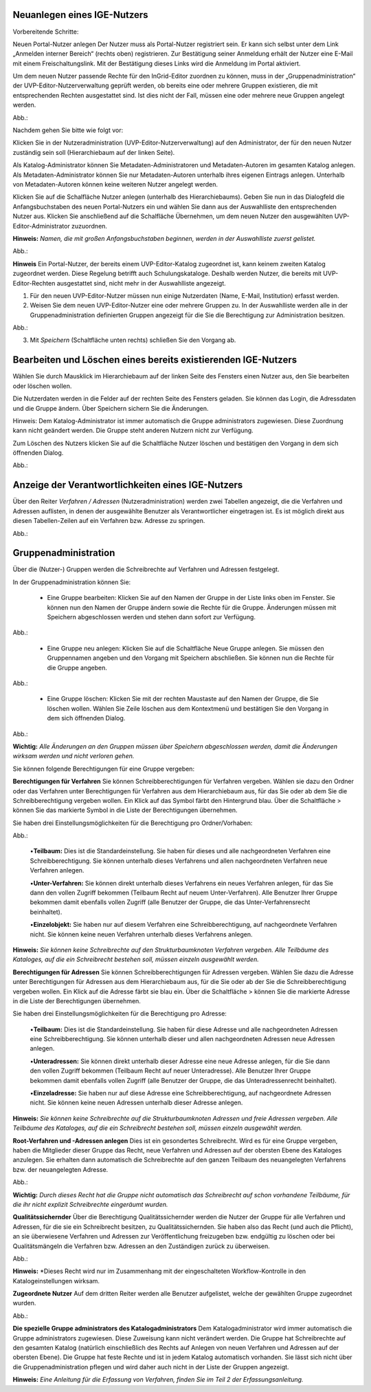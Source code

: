 Neuanlegen eines IGE-Nutzers
============================

Vorbereitende Schritte:

Neuen Portal-Nutzer anlegen
Der Nutzer muss als Portal-Nutzer registriert sein. Er kann sich selbst unter dem Link „Anmelden interner Bereich“ (rechts oben) registrieren. Zur Bestätigung seiner Anmeldung erhält der Nutzer eine E-Mail mit einem Freischaltungslink. Mit der Bestätigung dieses Links wird die Anmeldung im Portal aktiviert.

Um dem neuen Nutzer passende Rechte für den InGrid-Editor zuordnen zu können, muss in der „Gruppenadministration“ der UVP-Editor-Nutzerverwaltung geprüft werden, ob bereits eine oder mehrere Gruppen existieren, die mit entsprechenden Rechten ausgestattet sind. Ist dies nicht der Fall, müssen eine oder mehrere neue Gruppen angelegt werden.

Abb.:

 
Nachdem gehen Sie bitte wie folgt vor:

Klicken Sie in der Nutzeradministration (UVP-Editor-Nutzerverwaltung) auf den Administrator, der für den neuen Nutzer zuständig sein soll (Hierarchiebaum auf der linken Seite).

Als Katalog-Administrator können Sie Metadaten-Administratoren und Metadaten-Autoren im gesamten Katalog anlegen. Als Metadaten-Administrator können Sie nur Metadaten-Autoren unterhalb ihres eigenen Eintrags anlegen. Unterhalb von Metadaten-Autoren können keine weiteren Nutzer angelegt werden.

Klicken Sie auf die Schalfläche Nutzer anlegen (unterhalb des Hierarchiebaums). Geben Sie nun in das Dialogfeld die Anfangsbuchstaben des neuen Portal-Nutzers ein und wählen Sie dann aus der Auswahlliste den entsprechenden Nutzer aus. Klicken Sie anschließend auf die Schalfläche Übernehmen, um dem neuen Nutzer den ausgewählten UVP-Editor-Administrator zuzuordnen.
 
**Hinweis:**
*Namen, die mit großen Anfangsbuchstaben beginnen, werden in der Auswahlliste zuerst gelistet.*

Abb.:
 
**Hinweis**
Ein Portal-Nutzer, der bereits einem UVP-Editor-Katalog zugeordnet ist, kann keinem zweiten Katalog zugeordnet werden. Diese Regelung betrifft auch Schulungskataloge. Deshalb werden Nutzer, die bereits mit UVP-Editor-Rechten ausgestattet sind, nicht mehr in der Auswahlliste angezeigt.

1. Für den neuen UVP-Editor-Nutzer müssen nun einige Nutzerdaten (Name, E-Mail, Institution) erfasst werden.

2. Weisen Sie dem neuen UVP-Editor-Nutzer eine oder mehrere Gruppen zu. In der Auswahlliste werden alle in der Gruppenadministration definierten Gruppen angezeigt für die Sie die Berechtigung zur Administration besitzen.

Abb.:
 
3.	Mit *Speichern* (Schaltfläche unten rechts) schließen Sie den Vorgang ab.


Bearbeiten und Löschen eines bereits existierenden IGE-Nutzers
==============================================================

Wählen Sie durch Mausklick im Hierarchiebaum auf der linken Seite des Fensters einen Nutzer aus, den Sie bearbeiten oder löschen wollen.

Die Nutzerdaten werden in die Felder auf der rechten Seite des Fensters geladen. Sie können das Login, die Adressdaten und die Gruppe ändern. Über Speichern sichern Sie die Änderungen.

Hinweis: Dem Katalog-Administrator ist immer automatisch die Gruppe administrators zugewiesen. Diese Zuordnung kann nicht geändert werden. Die Gruppe steht anderen Nutzern nicht zur Verfügung.

Zum Löschen des Nutzers klicken Sie auf die Schaltfläche Nutzer löschen und bestätigen den Vorgang in dem sich öffnenden Dialog.

Abb.:
 

Anzeige der Verantwortlichkeiten eines IGE-Nutzers
==================================================

Über den Reiter *Verfahren / Adressen* (Nutzeradministration) werden zwei Tabellen angezeigt, die die Verfahren und Adressen auflisten, in denen der ausgewählte Benutzer als Verantwortlicher eingetragen ist. Es ist möglich direkt aus diesen Tabellen-Zeilen auf ein Verfahren bzw. Adresse zu springen.
 
Abb.:


Gruppenadministration
=====================

Über die (Nutzer-) Gruppen werden die Schreibrechte auf Verfahren und Adressen festgelegt.

In der Gruppenadministration können Sie:

 • Eine Gruppe bearbeiten: Klicken Sie auf den Namen der Gruppe in der Liste links oben im Fenster. Sie können nun den Namen der Gruppe ändern sowie die Rechte für die Gruppe. Änderungen müssen mit Speichern abgeschlossen werden und stehen dann sofort zur Verfügung.

Abb.:

 • Eine Gruppe neu anlegen: Klicken Sie auf die Schaltfläche Neue Gruppe anlegen. Sie müssen den Gruppennamen angeben und den Vorgang mit Speichern abschließen. Sie können nun die Rechte für die Gruppe angeben.

Abb.:

 • Eine Gruppe löschen: Klicken Sie mit der rechten Maustaste auf den Namen der Gruppe, die Sie löschen wollen. Wählen Sie Zeile löschen aus dem Kontextmenü und bestätigen Sie den Vorgang in dem sich öffnenden Dialog.

Abb.:
 
**Wichtig:** *Alle Änderungen an den Gruppen müssen über Speichern abgeschlossen werden, damit die Änderungen wirksam werden und nicht verloren gehen.*

Sie können folgende Berechtigungen für eine Gruppe vergeben:

**Berechtigungen für Verfahren**
Sie können Schreibberechtigungen für Verfahren vergeben. Wählen sie dazu den Ordner oder das Verfahren unter Berechtigungen für Verfahren aus dem Hierarchiebaum aus, für das Sie oder ab dem Sie die Schreibberechtigung vergeben wollen. Ein Klick auf das Symbol färbt den Hintergrund blau. Über die Schaltfläche > können Sie das markierte Symbol in die Liste der Berechtigungen übernehmen.

Sie haben drei Einstellungsmöglichkeiten für die Berechtigung pro Ordner/Vorhaben:

Abb.:
 
 •**Teilbaum:** Dies ist die Standardeinstellung. Sie haben für dieses und alle nachgeordneten Verfahren eine Schreibberechtigung. Sie können unterhalb dieses Verfahrens und allen nachgeordneten Verfahren neue Verfahren anlegen.

 •**Unter-Verfahren:** Sie können direkt unterhalb dieses Verfahrens ein neues Verfahren anlegen, für das Sie dann den vollen Zugriff bekommen (Teilbaum Recht auf neuem Unter-Verfahren). Alle Benutzer Ihrer Gruppe bekommen damit ebenfalls vollen Zugriff (alle Benutzer der Gruppe, die das Unter-Verfahrensrecht beinhaltet).

 •**Einzelobjekt:** Sie haben nur auf diesem Verfahren eine Schreibberechtigung, auf nachgeordnete Verfahren nicht. Sie können keine neuen Verfahren unterhalb dieses Verfahrens anlegen.

**Hinweis:** *Sie können keine Schreibrechte auf den Strukturbaumknoten Verfahren vergeben. Alle Teilbäume des Kataloges, auf die ein Schreibrecht bestehen soll, müssen einzeln ausgewählt werden.*

**Berechtigungen für Adressen**
Sie können Schreibberechtigungen für Adressen vergeben. Wählen Sie dazu die Adresse unter Berechtigungen für Adressen aus dem Hierarchiebaum aus, für die Sie oder ab der Sie die Schreibberechtigung vergeben wollen. Ein Klick auf die Adresse färbt sie blau ein. Über die Schaltfläche > können Sie die markierte Adresse in die Liste der Berechtigungen übernehmen.

Sie haben drei Einstellungsmöglichkeiten für die Berechtigung pro Adresse:
 
 •**Teilbaum:** Dies ist die Standardeinstellung. Sie haben für diese Adresse und alle nachgeordneten Adressen eine Schreibberechtigung. Sie können unterhalb dieser und allen nachgeordneten Adressen neue Adressen anlegen.

 •**Unteradressen:** Sie können direkt unterhalb dieser Adresse eine neue Adresse anlegen, für die Sie dann den vollen Zugriff bekommen (Teilbaum Recht auf neuer Unteradresse). Alle Benutzer Ihrer Gruppe bekommen damit ebenfalls vollen Zugriff (alle Benutzer der Gruppe, die das Unteradressenrecht beinhaltet).

 •**Einzeladresse:** Sie haben nur auf diese Adresse eine Schreibberechtigung, auf nachgeordnete Adressen nicht. Sie können keine neuen Adressen unterhalb dieser Adresse anlegen.
 
**Hinweis:** *Sie können keine Schreibrechte auf die Strukturbaumknoten Adressen und freie Adressen vergeben. Alle Teilbäume des Kataloges, auf die ein Schreibrecht bestehen soll, müssen einzeln ausgewählt werden.*

**Root-Verfahren und -Adressen anlegen**
Dies ist ein gesondertes Schreibrecht. Wird es für eine Gruppe vergeben, haben die Mitglieder dieser Gruppe das Recht, neue Verfahren und Adressen auf der obersten Ebene des Kataloges anzulegen. Sie erhalten dann automatisch die Schreibrechte auf den ganzen Teilbaum des neuangelegten Verfahrens bzw. der neuangelegten Adresse.

Abb.:
 
**Wichtig:** *Durch dieses Recht hat die Gruppe nicht automatisch das Schreibrecht auf schon vorhandene Teilbäume, für die ihr nicht explizit Schreibrechte eingeräumt wurden.*

**Qualitätssichernder**
Über die Berechtigung Qualitätssichernder werden die Nutzer der Gruppe für alle Verfahren und Adressen, für die sie ein Schreibrecht besitzen, zu Qualitätssichernden. Sie haben also das Recht (und auch die Pflicht), an sie überwiesene Verfahren und Adressen zur Veröffentlichung freizugeben bzw. endgültig zu löschen oder bei Qualitätsmängeln die Verfahren bzw. Adressen an den Zuständigen zurück zu überweisen.

Abb.:
 
**Hinweis:** *Dieses Recht wird nur im Zusammenhang mit der eingeschalteten Workflow-Kontrolle in den Katalogeinstellungen wirksam.

**Zugeordnete Nutzer**
Auf dem dritten Reiter werden alle Benutzer aufgelistet, welche der gewählten Gruppe zugeordnet wurden.

Abb.:

**Die spezielle Gruppe administrators des Katalogadministrators**
Dem Katalogadministrator wird immer automatisch die Gruppe administrators zugewiesen. Diese Zuweisung kann nicht verändert werden. Die Gruppe hat Schreibrechte auf den gesamten Katalog (natürlich einschließlich des Rechts auf Anlegen von neuen Verfahren und Adressen auf der obersten Ebene). Die Gruppe hat feste Rechte und ist in jedem Katalog automatisch vorhanden. Sie lässt sich nicht über die Gruppenadministration pflegen und wird daher auch nicht in der Liste der Gruppen angezeigt.



**Hinweis:** *Eine Anleitung für die Erfassung von Verfahren, finden Sie im Teil 2 der Erfassungsanleitung.*
